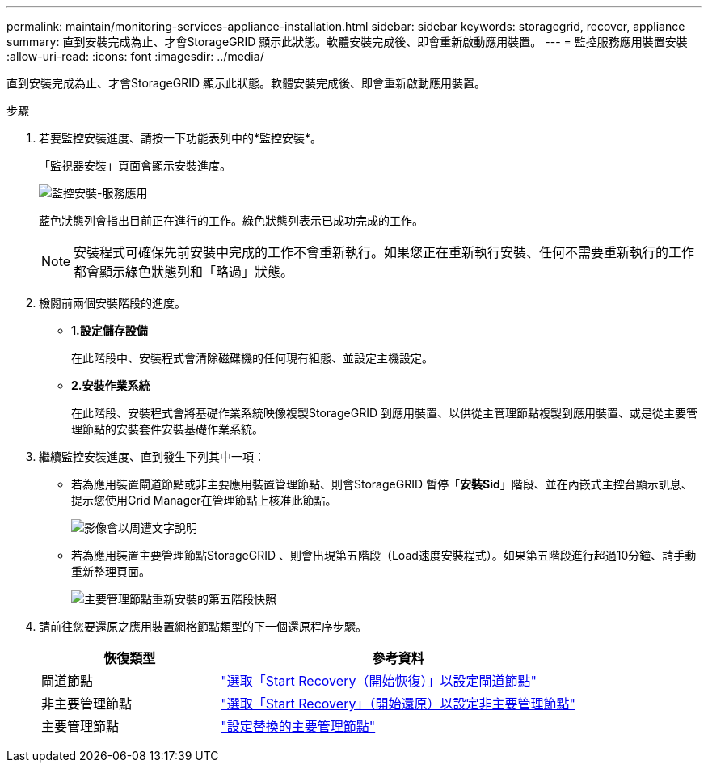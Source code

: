 ---
permalink: maintain/monitoring-services-appliance-installation.html 
sidebar: sidebar 
keywords: storagegrid, recover, appliance 
summary: 直到安裝完成為止、才會StorageGRID 顯示此狀態。軟體安裝完成後、即會重新啟動應用裝置。 
---
= 監控服務應用裝置安裝
:allow-uri-read: 
:icons: font
:imagesdir: ../media/


[role="lead"]
直到安裝完成為止、才會StorageGRID 顯示此狀態。軟體安裝完成後、即會重新啟動應用裝置。

.步驟
. 若要監控安裝進度、請按一下功能表列中的*監控安裝*。
+
「監視器安裝」頁面會顯示安裝進度。

+
image::../media/monitor_installation_services_appl.png[監控安裝-服務應用]

+
藍色狀態列會指出目前正在進行的工作。綠色狀態列表示已成功完成的工作。

+

NOTE: 安裝程式可確保先前安裝中完成的工作不會重新執行。如果您正在重新執行安裝、任何不需要重新執行的工作都會顯示綠色狀態列和「略過」狀態。

. 檢閱前兩個安裝階段的進度。
+
** *1.設定儲存設備*
+
在此階段中、安裝程式會清除磁碟機的任何現有組態、並設定主機設定。

** *2.安裝作業系統*
+
在此階段、安裝程式會將基礎作業系統映像複製StorageGRID 到應用裝置、以供從主管理節點複製到應用裝置、或是從主要管理節點的安裝套件安裝基礎作業系統。



. 繼續監控安裝進度、直到發生下列其中一項：
+
** 若為應用裝置閘道節點或非主要應用裝置管理節點、則會StorageGRID 暫停「*安裝Sid*」階段、並在內嵌式主控台顯示訊息、提示您使用Grid Manager在管理節點上核准此節點。
+
image::../media/monitor_installation_install_sgws.gif[影像會以周遭文字說明]

** 若為應用裝置主要管理節點StorageGRID 、則會出現第五階段（Load速度安裝程式）。如果第五階段進行超過10分鐘、請手動重新整理頁面。
+
image::../media/monitor_reinstallation_primary_admin.png[主要管理節點重新安裝的第五階段快照]



. 請前往您要還原之應用裝置網格節點類型的下一個還原程序步驟。
+
[cols="1a,2a"]
|===
| 恢復類型 | 參考資料 


 a| 
閘道節點
 a| 
link:selecting-start-recovery-to-configure-gateway-node.html["選取「Start Recovery（開始恢復）」以設定閘道節點"]



 a| 
非主要管理節點
 a| 
link:selecting-start-recovery-to-configure-non-primary-admin-node.html["選取「Start Recovery」（開始還原）以設定非主要管理節點"]



 a| 
主要管理節點
 a| 
link:configuring-replacement-primary-admin-node.html["設定替換的主要管理節點"]

|===


